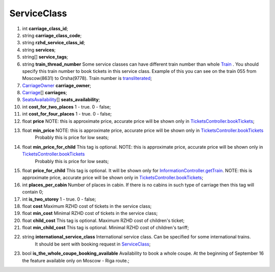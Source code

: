 ====
ServiceClass
====

#.  int **carriage_class_id**;

#.  string **carriage_class_code**;

#.  string **rzhd_service_class_id**;

#.  string **services**;

#.  string\[] **service_tags**;

#.  string **train_thread_number** Some service classes can have different train number than whole `Train </models/response/Train.rst>`_ . You should specify this train number to book tickets in this service class. Example of this you can see on the train 055 from Moscow(8631) to Orsha(9778). Train number is `transliterated </articles/trainNumbers.rst>`_;

#.  `CarriageOwner <CarriageOwner.rst>`_ **carriage_owner**;

#.  `Carriage <Carriage.rst>`_\[] **carriages**;

#.  `SeatsAvailability <SeatsAvailability.rst>`_\[] **seats_availability**;

#.  int **cost_for_two_places** 1 - true. 0 - false;

#.  int **cost_for_four_places** 1 - true. 0 - false;

#.  float **price** NOTE: this is approximate price, accurate price will be shown only in `TicketsController.bookTickets </controllers/TicketsController.rst#booktickets>`_;

#.  float **min_price** NOTE: this is approximate price, accurate price will be shown only in `TicketsController.bookTickets </controllers/TicketsController.rst#booktickets>`_
     Probably this is price for low seats;

#.  float **min_price_for_child** This tag is optional. NOTE: this is approximate price, accurate price will be shown only in `TicketsController.bookTickets </controllers/TicketsController.rst#booktickets>`_
     Probably this is price for low seats;

#.  float **price_for_child** This tag is optional. It will be shown only for `InformationController.getTrain </controllers/InformationController.rst#gettrain>`_. NOTE: this is approximate price, accurate price will be shown only in `TicketsController.bookTickets </controllers/TicketsController.rst#booktickets>`_;

#.  int **places_per_cabin** Number of places in cabin. If there is no cabins in such type of carriage then this tag will contain 0;

#.  int **is_two_storey** 1 - true. 0 - false;

#.  float **cost** Maximum RZHD cost of tickets in the service class;

#.  float **min_cost** Minimal RZHD cost of tickets in the service class;

#.  float **child_cost** This tag is optional. Maximum RZHD cost of children's ticket;

#.  float **min_child_cost** This tag is optional. Minimal RZHD cost of children's tariff;

#.  string **international_service_class** International service class. Can be specified for some international trains.
     It should be sent with booking request in `ServiceClass </models/response/ServiceClass.rst>`_;

#.  bool **is_the_whole_coupe_booking_available** Availability to book a whole coupe. At the beginning of September 16 the feature available only on Moscow - Riga route.;

